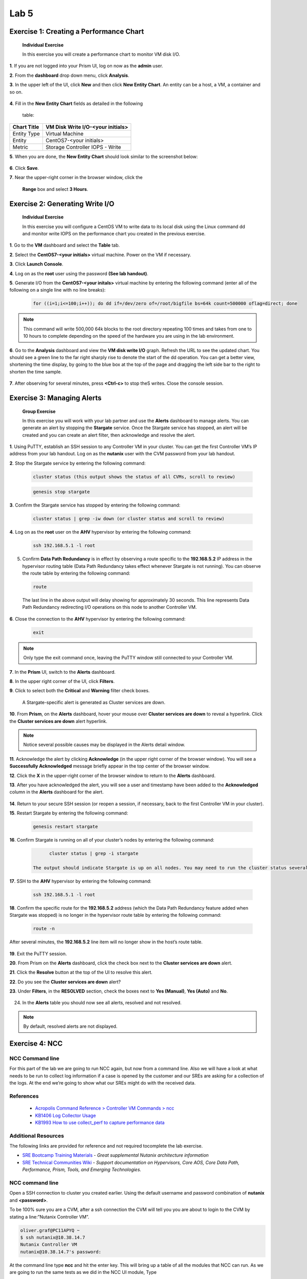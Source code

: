 .. _lab5_healt_mintoring_and_alerts:

Lab 5
========

Exercise 1: Creating a Performance Chart
----------------------------------------

   **Individual Exercise**

   In this exercise you will create a performance chart to monitor VM disk I/O.

**1**. If you are not logged into your Prism UI, log on now as the **admin** user.

**2**. From the **dashboard** drop down menu, click **Analysis**.

**3**. In the upper left of the UI, click **New** and then click **New Entity Chart**. An entity can be a host, a VM, a container and so on.

..

   |image060|


**4**. Fill in the **New Entity Chart** fields as detailed in the following

   table:

=========== =================================
Chart Title VM Disk Write I/O-<your initials>
=========== =================================
Entity Type Virtual Machine
Entity      CentOS7-<your initials>
Metric      Storage Controller IOPS - Write
=========== =================================

**5**. When you are done, the **New Entity Chart** should look similar to the screenshot below:

..

   |image061|

**6**. Click **Save**.

**7**. Near the upper-right corner in the browser window, click the

   **Range** box and select **3 Hours**.

..

   |image062|

Exercise 2: Generating Write I/O
--------------------------------

   **Individual Exercise**

   In this exercise you will configure a CentOS VM to write data to its local disk using the Linux command dd and monitor write IOPS on the performance chart you created in the previous exercise.

**1**. Go to the **VM** dashboard and select the **Table** tab.

**2**. Select the **CentOS7-<your initials>** virtual machine. Power on the VM if necessary.

**3**. Click **Launch Console**.

**4**. Log on as the **root** user using the password **(See lab handout)**.

**5**. Generate I/O from the **CentOS7-<your initals>** virtual machine by entering the following command (enter all of the following on a single line with no line breaks):

..

 .. code-block:: bash

      for ((i=1;i<=100;i++)); do dd if=/dev/zero of=/root/bigfile bs=64k count=500000 oflag=direct; done

..

.. note::
 
      This command will write 500,000 64k blocks to the root directory repeating 100 times and takes from one to 10 hours to complete depending on the speed of the hardware you are using in the lab environment.

..

**6**. Go to the **Analysis** dashboard and view the **VM disk write I/O** graph. Refresh the URL to see the updated chart. You should see a green line to the far right sharply rise to denote the start of the dd operation. You can get a better view, shortening the time display, by going to the blue box at the top of the page and dragging the left side bar to the right to shorten the time sample.

..

   |image063|

**7**. After observing for several minutes, press **<Ctrl-c>** to stop theS writes. Close the console session.


Exercise 3: Managing Alerts 
---------------------------

   **Group Exercise**

   In this exercise you will work with your lab partner and use the **Alerts** dashboard to manage alerts. You can generate an alert by stopping the **Stargate** service. Once the Stargate service has stopped, an alert will be created and you can create an alert filter, then acknowledge and resolve the alert.

**1**. Using PuTTY, establish an SSH session to any Controller VM in your cluster. You can get the first Controller VM’s IP address from your lab handout. Log on as the **nutanix** user with the CVM password from your lab handout.

**2**. Stop the Stargate service by entering the following command:

..

 .. code-block:: bash

      cluster status (this output shows the status of all CVMs, scroll to review)

 .. code-block:: bash

      genesis stop stargate

**3**. Confirm the Stargate service has stopped by entering the following command:

..

 .. code-block:: bash

     cluster status | grep -iw down (or cluster status and scroll to review)

**4**. Log on as the **root** user on the **AHV** hypervisor by entering the following command:

..

 .. code-block:: bash

      ssh 192.168.5.1 -l root

5. Confirm **Data Path Redundancy** is in effect by observing a route specific to the **192.168.5.2** IP address in the hypervisor routing table (Data Path Redundancy takes effect whenever Stargate is not running). You can observe the route table by entering the following command:

..

 .. code-block:: bash

      route

..

   |image064|

   The last line in the above output will delay showing for approximately 30 seconds. This line represents Data Path Redundancy redirecting I/O operations on this node to another Controller VM.

**6**. Close the connection to the **AHV** hypervisor by entering the following command:

..

 .. code-block:: bash

   exit

.. note::

      Only type the exit command once, leaving the PuTTY window still connected to your Controller VM.

**7**.	In the **Prism** UI, switch to the **Alerts** dashboard.

**8**.	In the upper right corner of the UI, click **Filters**.

**9**.	Click to select both the **Critical** and **Warning** filter check boxes.

..

   |image065|

   A Stargate-specific alert is generated as Cluster services are down.

**10**. From **Prism**, on the **Alerts** dashboard, hover your mouse over **Cluster services are down** to reveal a hyperlink. Click the **Cluster services are down** alert hyperlink.

..

    |image066|

.. note::

      Notice several possible causes may be displayed in the Alerts detail window.

**11**. Acknowledge the alert by clicking **Acknowledge** (in the upper right corner of the browser window). You will see a **Successfully Acknowledged** message briefly appear in the top center of the browser window.

**12**. Click the **X** in the upper-right corner of the browser window to return to the **Alerts** dashboard.

**13**. After you have acknowledged the alert, you will see a user and timestamp have been added to the **Acknowledged** column in the **Alerts** dashboard for the alert.

..

   |image067|

**14**. Return to your secure SSH session (or reopen a session, if necessary, back to the first Controller VM in your cluster).

**15**. Restart Stargate by entering the following command:

..

 .. code-block:: bash

        genesis restart stargate

**16**. Confirm Stargate is running on all of your cluster’s nodes by entering the following command:

..

 .. code-block:: bash

         cluster status | grep -i stargate

   The output should indicate Stargate is up on all nodes. You may need to run the cluster status several times.

..

   |image068|


**17**. SSH to the **AHV** hypervisor by entering the following command:

..

 .. code-block:: bash

         ssh 192.168.5.1 -l root

**18**. Confirm the specific route for the **192.168.5.2** address (which the Data Path Redundancy feature added when Stargate was stopped) is no longer in the hypervisor route table by entering the following command:

..

 .. code-block:: bash

         route -n

After several minutes, the **192.168.5.2** line item will no longer show in the host’s route table.

..

   |image069|


**19**. Exit the PuTTY session.

**20**. From Prism on the **Alerts** dashboard, click the check box next to the **Cluster services are down** alert.

**21**. Click the **Resolve** button at the top of the UI to resolve this alert.

**22**. Do you see the **Cluster services are down** alert?

**23**. Under **Filters**, in the **RESOLVED** section, check the boxes next to **Yes (Manual)**, **Yes (Auto)** and **No**.

..

   |image070|

24. In the **Alerts** table you should now see all alerts, resolved and not resolved.

.. note::

   By default, resolved alerts are not displayed.


Exercise 4: NCC 
---------------

NCC Command line
++++++++++++++++

For this part of the lab we are going to run NCC again, but now from a command line. Also we will have a look at what needs to be run to collect log information if a case is opened by the customer and our SREs are asking for a collection of the logs. At the end we’re going to show what our SREs might do with the received data.

References
++++++++++

 * `Acropolis Command Reference > Controller VM Commands > ncc <https://portal.nutanix.com/#/page/docs/details?targetId=Command-Ref-AOS-v58:aut-ncc-crg-auto-r.html>`__

 * `KB1406 Log Collector Usage <https://portal.nutanix.com/#/page/kbs/details?targetId=kA0600000008cPfCAI>`__

 * `KB1993 How to use collect_perf to capture performance data <https://portal.nutanix.com/#/page/kbs/details?targetId=kA0600000008hQVCAY>`__

Additional Resources
++++++++++++++++++++

The following links are provided for reference and not required tocomplete the lab exercise.

-  `SRE Bootcamp Training Materials <https://confluence.eng.nutanix.com:8443/pages/viewpage.action?spaceKey=~stephan.mercato&title=%5BBootcamp%5D+-+Acropolis+Architecture>`__ - *Great supplemental Nutanix architecture information*

-  `SRE Technical Communities Wiki <https://confluence.eng.nutanix.com:8443/display/STK/Technical+Communities>`__ - *Support documentation on Hypervisors, Core AOS, Core Data Path, Performance, Prism, Tools, and Emerging Technologies.*

.. _ncc-command-line-1:

NCC command line
++++++++++++++++

Open a SSH connection to cluster you created earlier. Using the default username and password combination of **nutanix** and **<password>**.

To be 100% sure you are a CVM, after a ssh connection the CVM will tell you you are about to login to the CVM by stating a line:”Nutanix Controller VM”.

.. code-block:: bash

   oliver.graf@PC11APYQ ~
   $ ssh nutanix@10.38.14.7
   Nutanix Controller VM
   nutanix@10.38.14.7's password:



At the command line type **ncc** and hit the enter key. This will bring up a table of all the modules that NCC can run. As we are going to run the same tests as we did in the NCC UI module, Type

.. code-block:: bash

   ncc health_checks run_all

This will run exactly the same tests as you have run earlier from the Prism UI. Wait until the NCC has run all before moving to the next step.

The resulting table provides an overview off **Pass, Info, Warning, Fail** and amount of **Total Plugins** that where used. If there are issues found, including Info, there will be a KB mentioned to point toward a possible solution.

.. code-block:: bash

   Detailed information for bmc_bios_version_check:
   Node 10.38.14.6:
   FAIL: BMC version 3.35 < 3.63. Should upgrade it at least to version 3.63. BIOS version G5T-1.32. Should upgrade at least to version G4G5T4.0. Update BMC and BIOS version. Perform inventory from Life Cycle Manager to check and update to the latest BMC/BIOS version. Check KB 2896 and 2905 for alternative update option. Refer to KB 3565 (http://portal.nutanix.com/kb/3565) for details on bmc_bios_version_check or Recheck with: ncc health_checks system_checks bmc_bios_version_check --cvm_list=10.38.14.6
   +-----------------------+
   | State         | Count |
   +-----------------------+
   | Pass          | 231   |
   | Info          | 2     |
   | Fail          | 1     |
   | Total Plugins | 234   |
   +-----------------------+
   Plugin output written to /home/nutanix/data/logs/ncc-output-latest.log
   nutanix@NTNX-18FM6F380044-A-CVM:10.38.14.6:~$


Don’t close the ssh connection as we need it in the following part of this module..

collect_perf
++++++++++++

**What is collect_perf?**

*collect_perf is a utility used to capture performance data from a Nutanix cluster.*

**When would I run collect_perf?**

*collect_perf would typically only be run under the guidance of Support or Performance Engineering in supporting a performance issue. This exercise is more about awareness.*

*After gathering information on the specific performance issue from the customer and reviewing the relevant performance data available in the Prism Analysis page, if the issue cannot be resolved by live troubleshooting, or if the issue is not immediately reproducible, you can gather performance data by using the collect_perf utility.*

*It is critical that you collect data that covers a time when a given customer complaint is being experienced. Ensure that you work with the cluster administrator to define when the utility will be started and stopped and have them provide information on what occurred during the window.*

*The collect_perf is generally safe to run, however in some circumstances it may be desirable to reduce the dataset collected to reduce overhead. Significant CPU consumers such as activity traces and vdisk stats may need to be excluded in such cases where CPU usage may already be high on a given CVM and/or its corresponding host.*

if you have close the ssh connection connect to your CVM.

To start collecting performance stats, execute the following:

nutanix@CVM$ collect_perf start

Note

By default, collect_perf will only allow the output file to grow to 20% of available capacity on the CVM from which it is being run. This is why it’s important to define the window during which the performance degrading event is expected to occur.

The CVM’s `crontab <https://en.wikipedia.org/wiki/Cron>`__ can be leveraged to start and stop collect_perf at pre-determined times.

To verify collection is running, execute the following:

nutanix@CVM$ tail data/performance/run/collect_perf.log

After the desired event has been captured, stop collect_perf by executing the following:

nutanix@CVM$ collect_perf stop

Note

It can take up to 20 minutes to stop the collect_perf process.

After data collection has stopped, the output .tgz file will be available in /home/nutanix/data/performance.

**So what does support do with these things?**

*Performance cases do not always fall into a typical “break-fix” category, and are often complex in nature. Additionally, analyzing performance data collected for these cases can be time consuming, and complicated. Performance data bundles are first uploaded to an internal server called* `Illuminati <https://illuminati.corp.nutanix.com>`__ *where the data will be automatically checked for common performance issues.*


   |image071|

*The resulting report, called the Weather Report, provides key details regarding CPU usage, Oplog usage, Medusa (metadata) latency, and cold tier (HDD) reads to can be used to pinpoint the cause of a given performance issue.*


   |image072|

.. |image060| image:: images/img060.jpg
.. |image061| image:: images/img061.jpg
.. |image062| image:: images/img062.jpg
.. |image063| image:: images/img063.jpg
.. |image064| image:: images/img064.jpg
.. |image065| image:: images/img065.jpg
.. |image066| image:: images/img066.jpg
.. |image067| image:: images/img067.jpg
.. |image068| image:: images/img068.jpg
.. |image069| image:: images/img069.jpg
.. |image070| image:: images/img070.jpg
.. |image071| image:: images/img071.jpg
.. |image072| image:: images/img072.jpg
